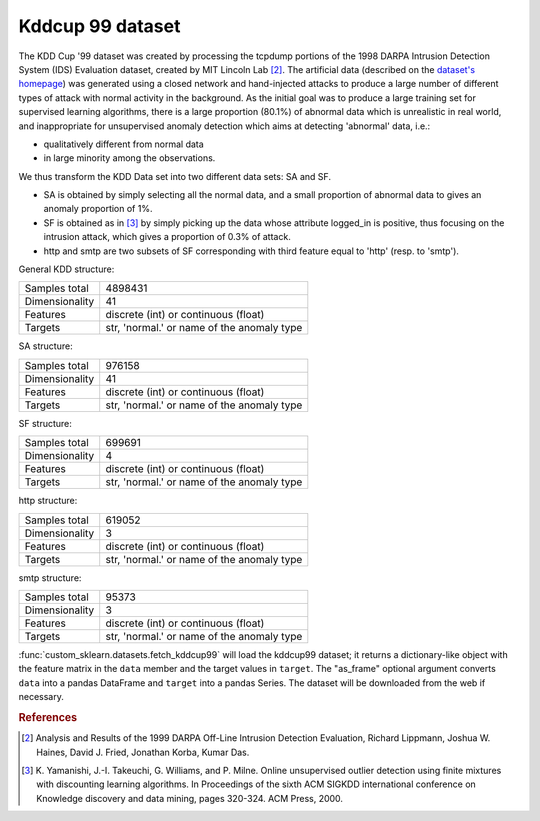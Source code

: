 .. _kddcup99_dataset:

Kddcup 99 dataset
-----------------

The KDD Cup '99 dataset was created by processing the tcpdump portions
of the 1998 DARPA Intrusion Detection System (IDS) Evaluation dataset,
created by MIT Lincoln Lab [2]_. The artificial data (described on the `dataset's
homepage <https://kdd.ics.uci.edu/databases/kddcup99/kddcup99.html>`_) was
generated using a closed network and hand-injected attacks to produce a
large number of different types of attack with normal activity in the
background. As the initial goal was to produce a large training set for
supervised learning algorithms, there is a large proportion (80.1%) of
abnormal data which is unrealistic in real world, and inappropriate for
unsupervised anomaly detection which aims at detecting 'abnormal' data, i.e.:

* qualitatively different from normal data
* in large minority among the observations.

We thus transform the KDD Data set into two different data sets: SA and SF.

* SA is obtained by simply selecting all the normal data, and a small
  proportion of abnormal data to gives an anomaly proportion of 1%.

* SF is obtained as in [3]_
  by simply picking up the data whose attribute logged_in is positive, thus
  focusing on the intrusion attack, which gives a proportion of 0.3% of
  attack.

* http and smtp are two subsets of SF corresponding with third feature
  equal to 'http' (resp. to 'smtp').

General KDD structure:

================      ==========================================
Samples total         4898431
Dimensionality        41
Features              discrete (int) or continuous (float)
Targets               str, 'normal.' or name of the anomaly type
================      ==========================================

SA structure:

================      ==========================================
Samples total         976158
Dimensionality        41
Features              discrete (int) or continuous (float)
Targets               str, 'normal.' or name of the anomaly type
================      ==========================================

SF structure:

================      ==========================================
Samples total         699691
Dimensionality        4
Features              discrete (int) or continuous (float)
Targets               str, 'normal.' or name of the anomaly type
================      ==========================================

http structure:

================      ==========================================
Samples total         619052
Dimensionality        3
Features              discrete (int) or continuous (float)
Targets               str, 'normal.' or name of the anomaly type
================      ==========================================

smtp structure:

================      ==========================================
Samples total         95373
Dimensionality        3
Features              discrete (int) or continuous (float)
Targets               str, 'normal.' or name of the anomaly type
================      ==========================================

:func:`custom_sklearn.datasets.fetch_kddcup99` will load the kddcup99 dataset; it
returns a dictionary-like object with the feature matrix in the ``data`` member
and the target values in ``target``. The "as_frame" optional argument converts
``data`` into a pandas DataFrame and ``target`` into a pandas Series. The
dataset will be downloaded from the web if necessary.

.. rubric:: References

.. [2] Analysis and Results of the 1999 DARPA Off-Line Intrusion
       Detection Evaluation, Richard Lippmann, Joshua W. Haines,
       David J. Fried, Jonathan Korba, Kumar Das.

.. [3] K. Yamanishi, J.-I. Takeuchi, G. Williams, and P. Milne. Online
       unsupervised outlier detection using finite mixtures with
       discounting learning algorithms. In Proceedings of the sixth
       ACM SIGKDD international conference on Knowledge discovery
       and data mining, pages 320-324. ACM Press, 2000.
